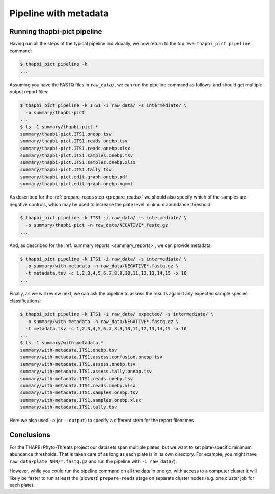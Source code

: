 Pipeline with metadata
======================

Running thapbi-pict pipeline
----------------------------

Having run all the steps of the typical pipeline individually, we now return
to the top level ``thapbi_pict pipeline`` command:

.. code:: console

    $ thapbi_pict pipeline -h
    ...

Assuming you have the FASTQ files in ``raw_data/``, we can run the pipeline
command as follows, and should get multiple output report files:

.. code:: console

    $ thapbi_pict pipeline -k ITS1 -i raw_data/ -s intermediate/ \
      -o summary/thapbi-pict
    ...
    $ ls -1 summary/thapbi-pict.*
    summary/thapbi-pict.ITS1.onebp.tsv
    summary/thapbi-pict.ITS1.reads.onebp.tsv
    summary/thapbi-pict.ITS1.reads.onebp.xlsx
    summary/thapbi-pict.ITS1.samples.onebp.tsv
    summary/thapbi-pict.ITS1.samples.onebp.xlsx
    summary/thapbi-pict.ITS1.tally.tsv
    summary/thapbi-pict.edit-graph.onebp.pdf
    summary/thapbi-pict.edit-graph.onebp.xgmml

As described for the :ref:`prepare-reads step <prepare_reads>` we should also
specify which of the samples are negative controls, which may be used to
increase the plate level minimum abundance threshold:

.. code:: console

    $ thapbi_pict pipeline -k ITS1 -i raw_data/ -s intermediate/ \
      -o summary/thapbi-pict -n raw_data/NEGATIVE*.fastq.gz
    ...

And, as described for the :ref:`summary reports <summary_reports>`, we can
provide metadata:

.. code:: console

    $ thapbi_pict pipeline -k ITS1 -i raw_data/ -s intermediate/ \
      -o summary/with-metadata -n raw_data/NEGATIVE*.fastq.gz \
      -t metadata.tsv -c 1,2,3,4,5,6,7,8,9,10,11,12,13,14,15 -x 16
    ...

Finally, as we will review next, we can ask the pipeline to assess the results
against any expected sample species classifications:

.. code:: console

    $ thapbi_pict pipeline -k ITS1 -i raw_data/ expected/ -s intermediate/ \
      -o summary/with-metadata -n raw_data/NEGATIVE*.fastq.gz \
      -t metadata.tsv -c 1,2,3,4,5,6,7,8,9,10,11,12,13,14,15 -x 16
    ...
    $ ls -1 summary/with-metadata.*
    summary/with-metadata.ITS1.onebp.tsv
    summary/with-metadata.ITS1.assess.confusion.onebp.tsv
    summary/with-metadata.ITS1.assess.onebp.tsv
    summary/with-metadata.ITS1.assess.tally.onebp.tsv
    summary/with-metadata.ITS1.reads.onebp.tsv
    summary/with-metadata.ITS1.reads.onebp.xlsx
    summary/with-metadata.ITS1.samples.onebp.tsv
    summary/with-metadata.ITS1.samples.onebp.xlsx
    summary/with-metadata.ITS1.tally.tsv

Here we also used ``-o`` (or ``--output``) to specify a different stem for the
report filenames.

Conclusions
-----------

For the THAPBI Phyto-Threats project our datasets span multiple plates, but we
want to set plate-specific minimum abundance thresholds. That is taken care of
as long as each plate is in its own directory. For example, you might have
``raw_data/plate_NNN/*.fastq.gz`` and run the pipeline with ``-i raw_data/``).

However, while you could run the pipeline command on all the data in one go,
with access to a computer cluster it will likely be faster to run at least the
(slowest)  ``prepare-reads`` stage on separate cluster nodes (e.g. one cluster
job for each plate).
